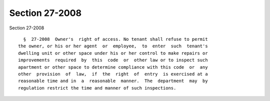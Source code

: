 Section 27-2008
===============

Section 27-2008 ::    
        
     
        §  27-2008  Owner's  right of access. No tenant shall refuse to permit
      the owner, or his or her agent  or  employee,  to  enter  such  tenant's
      dwelling unit or other space under his or her control to make repairs or
      improvements  required  by  this  code  or  other law or to inspect such
      apartment or other space to determine compliance with this code  or  any
      other  provision  of  law,  if  the  right  of  entry  is exercised at a
      reasonable time and in  a  reasonable  manner.  The  department  may  by
      regulation restrict the time and manner of such inspections.
    
    
    
    
    
    
    